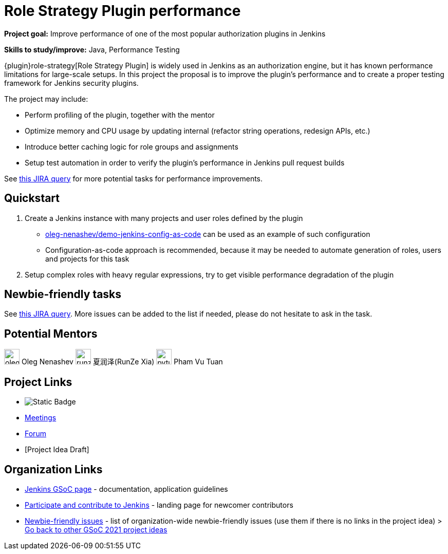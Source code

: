 = Role Strategy Plugin performance 

*Project goal:* Improve performance of one of the most popular authorization plugins in Jenkins

*Skills to study/improve:* Java, Performance Testing

 
{plugin}role-strategy[Role Strategy Plugin] is widely used in Jenkins as an authorization engine,
but it has known performance limitations for large-scale setups.
In this project the proposal is to improve the plugin's performance and to create a proper testing framework for Jenkins security plugins.

The project may include:

* Perform profiling of the plugin, together with the mentor
* Optimize memory and CPU usage by updating internal
  (refactor string operations, redesign APIs, etc.)
* Introduce better caching logic for role groups and assignments
* Setup test automation in order to verify the plugin's performance
  in Jenkins pull request builds

See link:https://issues.jenkins.io/issues/?jql=labels%20%3D%20performance%20and%20component%20%3D%20role-strategy-plugin%20and%20labels%20%3D%20gsoc-2019-project-idea%20[this JIRA query]
for more potential tasks for performance improvements.

== Quickstart

1. Create a Jenkins instance with many projects and user roles defined by the plugin
** link:https://github.com/oleg-nenashev/demo-jenkins-config-as-code[oleg-nenashev/demo-jenkins-config-as-code]
can be used as an example of such configuration
** Configuration-as-code approach is recommended,
because it may be needed to automate generation of roles, users and projects for this task
2. Setup complex roles with heavy regular expressions,
   try to get visible performance degradation of the plugin

== Newbie-friendly tasks

See link:https://issues.jenkins.io/issues/?jql=component%20%3D%20role-strategy-plugin%20and%20labels%20%3D%20newbie-friendly%20[this JIRA query].
More issues can be added to the list if needed,
please do not hesitate to ask in the task.

== Potential Mentors
[.avatar]
image:images:ROOT:avatars/oleg_nenashev.png[,width=30,height=30] Oleg Nenashev
image:images:ROOT:avatars/runzexia.jpg[,width=30,height=30] 夏润泽(RunZe Xia)
image:images:ROOT:avatars/pvtuan10.jpeg[,width=30,height=30] Pham Vu Tuan

== Project Links
* image:https://img.shields.io/badge/gitter-join_chat-light_green?link=https%3A%2F%2Fapp.gitter.im%2F%23%2Froom%2F%23jenkinsci_role-strategy-plugin%3Agitter.im[Static Badge]
* xref:gsoc:index.adoc#office-hours[Meetings]
* https://community.jenkins.io/c/contributing/gsoc[Forum]
* [Project Idea Draft]

== Organization Links 
* xref:gsoc:index.adoc[Jenkins GSoC page] - documentation, application guidelines
* xref:community:ROOT:index.adoc[Participate and contribute to Jenkins] - landing page for newcomer contributors
* https://issues.jenkins.io/issues/?jql=project%20%3D%20JENKINS%20AND%20status%20in%20(Open%2C%20%22In%20Progress%22%2C%20Reopened)%20AND%20labels%20%3D%20newbie-friendly%20[Newbie-friendly issues] - list of organization-wide newbie-friendly issues (use them if there is no links in the project idea)
> xref:2019/project-ideas[Go back to other GSoC 2021 project ideas]